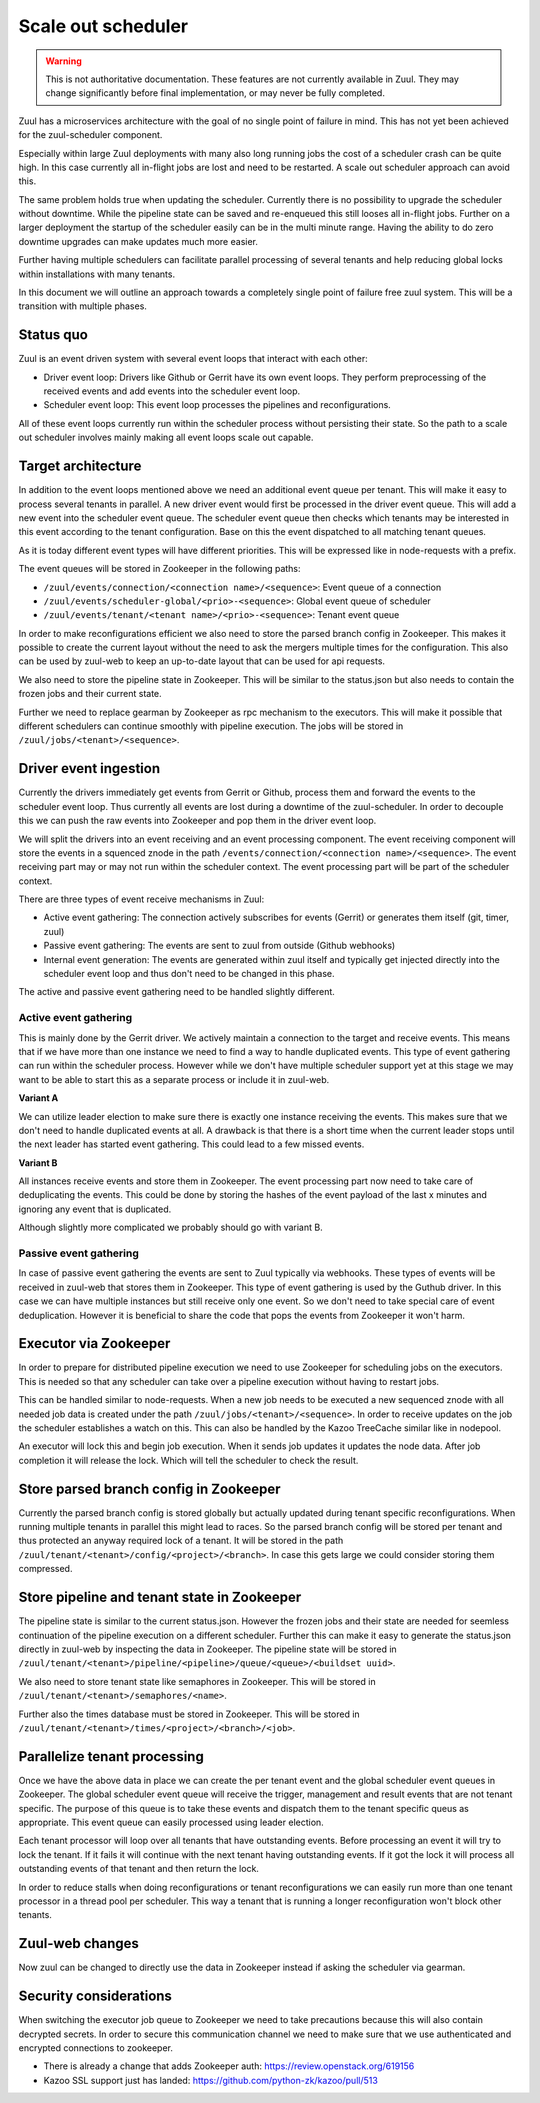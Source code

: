 Scale out scheduler
===================

.. warning:: This is not authoritative documentation.  These features
   are not currently available in Zuul.  They may change significantly
   before final implementation, or may never be fully completed.

Zuul has a microservices architecture with the goal of no single point of
failure in mind. This has not yet been achieved for the zuul-scheduler
component.

Especially within large Zuul deployments with many also long running jobs the
cost of a scheduler crash can be quite high. In this case currently all
in-flight jobs are lost and need to be restarted. A scale out scheduler approach
can avoid this.

The same problem holds true when updating the scheduler. Currently there is no
possibility to upgrade the scheduler without downtime. While the pipeline state
can be saved and re-enqueued this still looses all in-flight jobs. Further on a
larger deployment the startup of the scheduler easily can be in the multi minute
range. Having the ability to do zero downtime upgrades can make updates much
more easier.

Further having multiple schedulers can facilitate parallel processing of several
tenants and help reducing global locks within installations with many tenants.

In this document we will outline an approach towards a completely single point
of failure free zuul system. This will be a transition with multiple phases.


Status quo
----------

Zuul is an event driven system with several event loops that interact with each
other:

* Driver event loop: Drivers like Github or Gerrit have its own event loops.
  They perform preprocessing of the received events and add events into the
  scheduler event loop.

* Scheduler event loop: This event loop processes the pipelines and
  reconfigurations.

All of these event loops currently run within the scheduler process without
persisting their state. So the path to a scale out scheduler involves mainly
making all event loops scale out capable.



Target architecture
-------------------

In addition to the event loops mentioned above we need an additional event queue
per tenant. This will make it easy to process several tenants in parallel. A new
driver event would first be processed in the driver event queue. This will add a
new event into the scheduler event queue. The scheduler event queue then checks
which tenants may be interested in this event according to the tenant
configuration. Base on this the event dispatched to all matching tenant queues.

As it is today different event types will have different priorities. This will
be expressed like in node-requests with a prefix.

The event queues will be stored in Zookeeper in the following paths:

* ``/zuul/events/connection/<connection name>/<sequence>``: Event queue of a
  connection

* ``/zuul/events/scheduler-global/<prio>-<sequence>``: Global event queue of
  scheduler

* ``/zuul/events/tenant/<tenant name>/<prio>-<sequence>``: Tenant event queue

In order to make reconfigurations efficient we also need to store the parsed
branch config in Zookeeper. This makes it possible to create the current layout
without the need to ask the mergers multiple times for the configuration. This
also can be used by zuul-web to keep an up-to-date layout that can be used for
api requests.

We also need to store the pipeline state in Zookeeper. This will be similar to
the status.json but also needs to contain the frozen jobs and their current
state.

Further we need to replace gearman by Zookeeper as rpc mechanism to the
executors. This will make it possible that different schedulers can continue
smoothly with pipeline execution. The jobs will be stored in
``/zuul/jobs/<tenant>/<sequence>``.


Driver event ingestion
----------------------

Currently the drivers immediately get events from Gerrit or Github, process them
and forward the events to the scheduler event loop. Thus currently all events
are lost during a downtime of the zuul-scheduler. In order to decouple this we
can push the raw events into Zookeeper and pop them in the driver event loop.

We will split the drivers into an event receiving and an event processing
component. The event receiving component will store the events in a squenced
znode in the path ``/events/connection/<connection name>/<sequence>``.
The event receiving part may or may not run within the scheduler context.
The event processing part will be part of the scheduler context.

There are three types of event receive mechanisms in Zuul:

* Active event gathering: The connection actively subscribes for events (Gerrit)
  or generates them itself (git, timer, zuul)

* Passive event gathering: The events are sent to zuul from outside (Github
  webhooks)

* Internal event generation: The events are generated within zuul itself and
  typically get injected directly into the scheduler event loop and thus don't
  need to be changed in this phase.

The active and passive event gathering need to be handled slightly different.

Active event gathering
~~~~~~~~~~~~~~~~~~~~~~

This is mainly done by the Gerrit driver. We actively maintain a connection to
the target and receive events. This means that if we have more than one instance
we need to find a way to handle duplicated events. This type of event gathering
can run within the scheduler process. However while we don't have multiple
scheduler support yet at this stage we may want to be able to start this as a
separate process or include it in zuul-web.

**Variant A**

We can utilize leader election to make sure there is exactly one instance
receiving the events. This makes sure that we don't need to handle duplicated
events at all. A drawback is that there is a short time when the current leader
stops until the next leader has started event gathering. This could lead to a
few missed events.

**Variant B**

All instances receive events and store them in Zookeeper. The event processing
part now need to take care of deduplicating the events. This could be done by
storing the hashes of the event payload of the last x minutes and ignoring any
event that is duplicated.

Although slightly more complicated we probably should go with variant B.

Passive event gathering
~~~~~~~~~~~~~~~~~~~~~~~

In case of passive event gathering the events are sent to Zuul typically via
webhooks. These types of events will be received in zuul-web that stores them in
Zookeeper. This type of event gathering is used by the Guthub driver. In this
case we can have multiple instances but still receive only one event. So we
don't need to take special care of event deduplication. However it is beneficial
to share the code that pops the events from Zookeeper it won't harm.


Executor via Zookeeper
----------------------

In order to prepare for distributed pipeline execution we need to use Zookeeper
for scheduling jobs on the executors. This is needed so that any scheduler can
take over a pipeline execution without having to restart jobs.

This can be handled similar to node-requests. When a new job needs to be
executed a new sequenced znode with all needed job data is created under the
path ``/zuul/jobs/<tenant>/<sequence>``. In order to receive updates on the job
the scheduler establishes a watch on this. This can also be handled by the
Kazoo TreeCache similar like in nodepool.

An executor will lock this and begin job execution. When it sends job updates
it updates the node data. After job completion it will release the lock. Which
will tell the scheduler to check the result.


Store parsed branch config in Zookeeper
---------------------------------------

Currently the parsed branch config is stored globally but
actually updated during tenant specific reconfigurations. When running multiple
tenants in parallel this might lead to races. So the parsed branch config will
be stored per tenant and thus protected an anyway required lock of a tenant. It
will be stored in the path ``/zuul/tenant/<tenant>/config/<project>/<branch>``.
In case this gets large we could consider storing them compressed.


Store pipeline and tenant state in Zookeeper
--------------------------------------------

The pipeline state is similar to the current status.json. However the frozen
jobs and their state are needed for seemless continuation of the pipeline
execution on a different scheduler. Further this can make it easy to generate
the status.json directly in zuul-web by inspecting the data in Zookeeper. The
pipeline state will be stored in
``/zuul/tenant/<tenant>/pipeline/<pipeline>/queue/<queue>/<buildset uuid>``.

We also need to store tenant state like semaphores in Zookeeper. This will be
stored in ``/zuul/tenant/<tenant>/semaphores/<name>``.

Further also the times database must be stored in Zookeeper. This will be stored
in ``/zuul/tenant/<tenant>/times/<project>/<branch>/<job>``.


Parallelize tenant processing
-----------------------------

Once we have the above data in place we can create the per tenant event and the
global scheduler event queues in Zookeeper. The global scheduler event queue
will receive the trigger, management and result events that are not tenant
specific. The purpose of this queue is to take these events and dispatch them to
the tenant specific queus as appropriate. This event queue can easily processed
using leader election.

Each tenant processor will loop over all tenants that have outstanding events.
Before processing an event it will try to lock the tenant. If it fails it will
continue with the next tenant having outstanding events. If it got the lock it
will process all outstanding events of that tenant and then return the lock.

In order to reduce stalls when doing reconfigurations or tenant reconfigurations
we can easily run more than one tenant processor in a thread pool per scheduler.
This way a tenant that is running a longer reconfiguration won't block other
tenants.


Zuul-web changes
----------------

Now zuul can be changed to directly use the data in Zookeeper instead if
asking the scheduler via gearman.


Security considerations
-----------------------

When switching the executor job queue to Zookeeper we need to take precautions
because this will also contain decrypted secrets. In order to secure this
communication channel we need to make sure that we use authenticated and
encrypted connections to zookeeper.

* There is already a change that adds Zookeeper auth:
  https://review.openstack.org/619156
* Kazoo SSL support just has landed: https://github.com/python-zk/kazoo/pull/513
